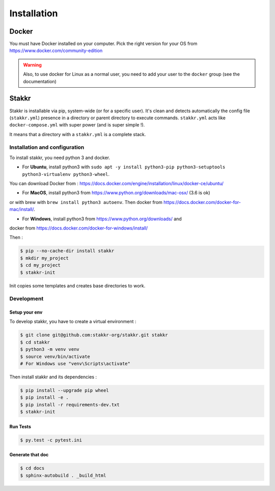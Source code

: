 ============
Installation
============


Docker
======
You must have Docker installed on your computer. Pick the right version for your OS from https://www.docker.com/community-edition

.. WARNING::

    Also, to use docker for Linux as a normal user, you need to add your user to the ``docker`` group (see the documentation)


Stakkr
======

Stakkr is installable via pip, system-wide (or for a specific user). It's clean and detects automatically
the config file (``stakkr.yml``) presence in a directory or parent directory to execute commands. ``stakkr.yml`` acts
like ``docker-compose.yml`` with super power (and is super simple !).

It means that a directory with a ``stakkr.yml`` is a complete stack.

Installation and configuration
------------------------------
To install stakkr, you need python 3 and docker.

- For **Ubuntu**, install python3 with ``sudo apt -y install python3-pip python3-setuptools python3-virtualenv python3-wheel``.
You can download Docker from : https://docs.docker.com/engine/installation/linux/docker-ce/ubuntu/

- For **MacOS**, install python3 from https://www.python.org/downloads/mac-osx/ (3.6 is ok)
or with brew with ``brew install python3 autoenv``. Then docker from https://docs.docker.com/docker-for-mac/install/.

- For **Windows**, install python3 from https://www.python.org/downloads/ and
docker from https://docs.docker.com/docker-for-windows/install/


Then :

.. code:: shell

    $ pip --no-cache-dir install stakkr
    $ mkdir my_project
    $ cd my_project
    $ stakkr-init

Init copies some templates and creates base directories to work.


Development
-----------

Setup your env
~~~~~~~~~~~~~~

To develop stakkr, you have to create a virtual environment :

.. code:: shell

    $ git clone git@github.com:stakkr-org/stakkr.git stakkr
    $ cd stakkr
    $ python3 -m venv venv
    $ source venv/bin/activate
    # For Windows use "venv\Scripts\activate"


Then install stakkr and its dependencies :

.. code:: shell

    $ pip install --upgrade pip wheel
    $ pip install -e .
    $ pip install -r requirements-dev.txt
    $ stakkr-init


Run Tests
~~~~~~~~~

.. code:: shell

    $ py.test -c pytest.ini


Generate that doc
~~~~~~~~~~~~~~~~~

.. code:: shell

    $ cd docs
    $ sphinx-autobuild . _build_html
